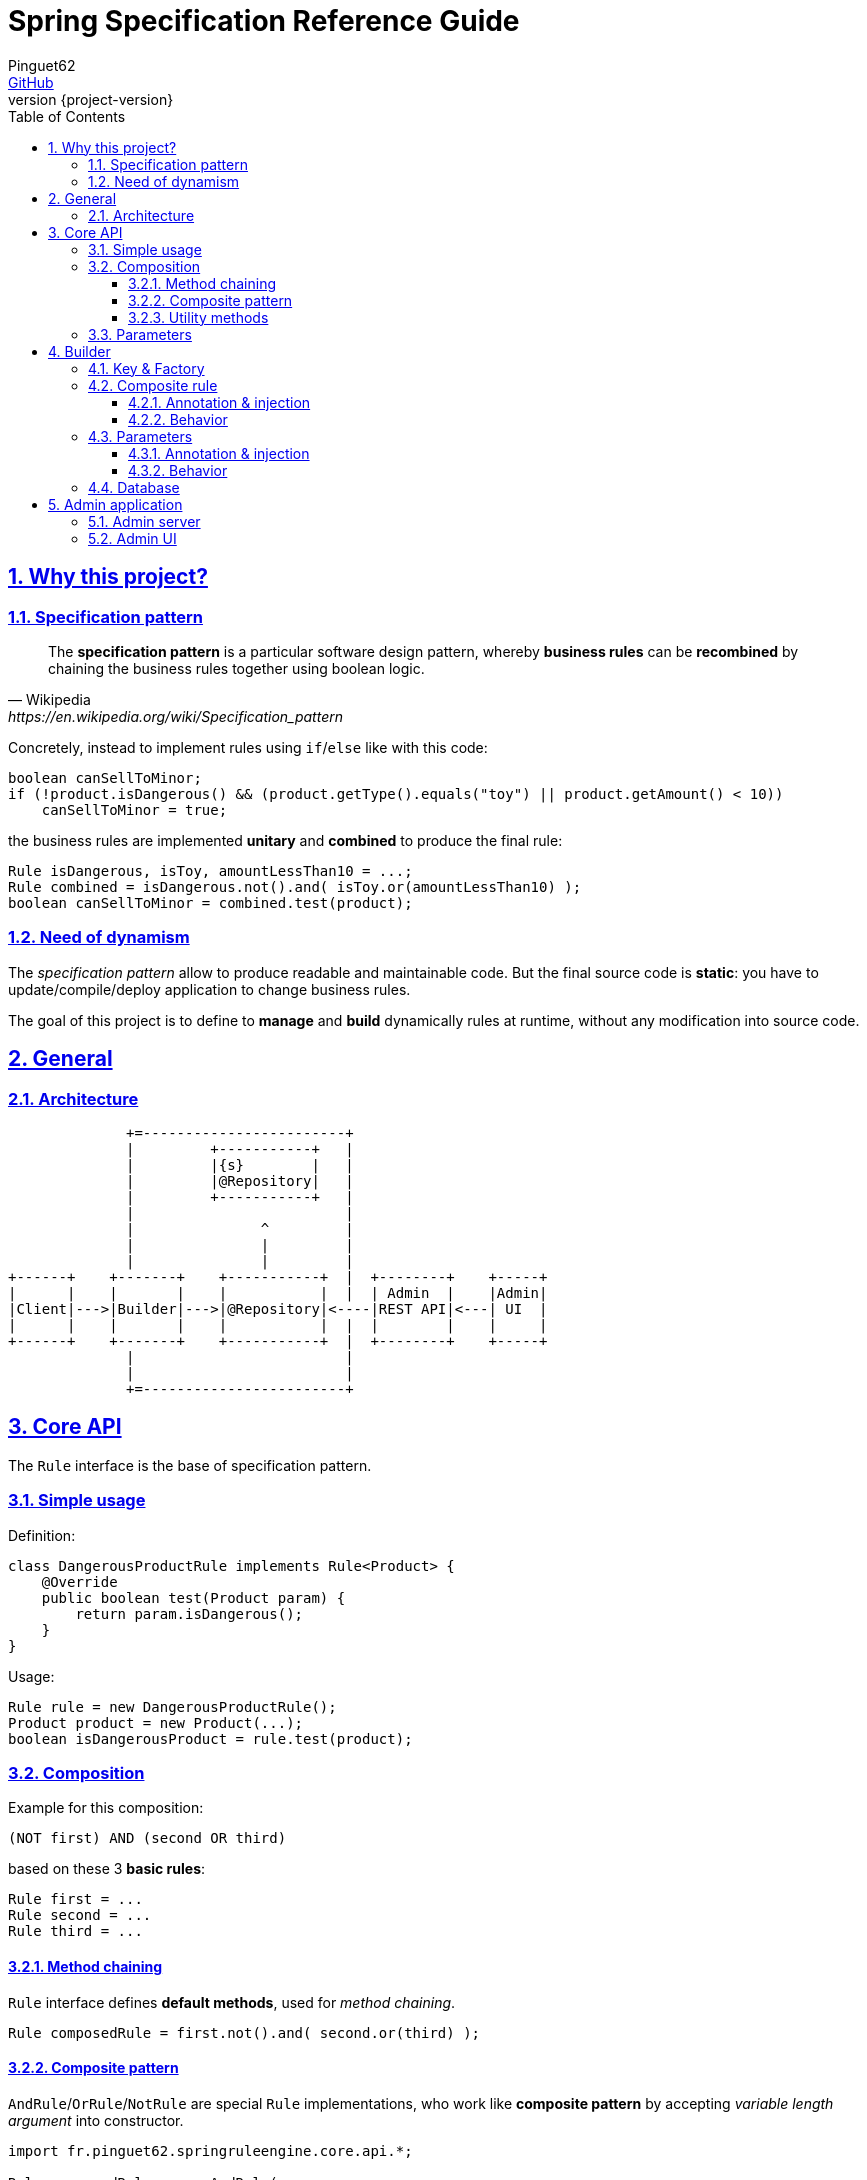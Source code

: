 = Spring Specification Reference Guide
Pinguet62 <https://github.com/pinguet62[GitHub]>
:revnumber: {project-version}
:toc: left
:toclevels: 3
:sectanchors:
:sectlinks:
:sectnums:

== Why this project?

=== Specification pattern

[quote, Wikipedia, https://en.wikipedia.org/wiki/Specification_pattern]
____
The *specification pattern* is a particular software design pattern, whereby *business rules* can be *recombined* by chaining the business rules together using boolean logic.
____

Concretely, instead to implement rules using `if`/`else` like with this code:
[source, java]
----
boolean canSellToMinor;
if (!product.isDangerous() && (product.getType().equals("toy") || product.getAmount() < 10))
    canSellToMinor = true;
----
the business rules are implemented *unitary* and *combined* to produce the final rule:
[source, java]
----
Rule isDangerous, isToy, amountLessThan10 = ...;
Rule combined = isDangerous.not().and( isToy.or(amountLessThan10) );
boolean canSellToMinor = combined.test(product);
----

=== Need of dynamism

The _specification pattern_ allow to produce readable and maintainable code.
But the final source code is *static*: you have to update/compile/deploy application to change business rules.

The goal of this project is to define to *manage* and *build* dynamically rules at runtime, without any modification into source code.

== General

=== Architecture

[ditaa]
----
              +=------------------------+
              |         +-----------+   |
              |         |{s}        |   |
              |         |@Repository|   |
              |         +-----------+   |
              |                         |
              |               ^         |
              |               |         |
              |               |         |
+------+    +-------+    +-----------+  |  +--------+    +-----+
|      |    |       |    |           |  |  | Admin  |    |Admin|
|Client|--->|Builder|--->|@Repository|<----|REST API|<---| UI  |
|      |    |       |    |           |  |  |        |    |     |
+------+    +-------+    +-----------+  |  +--------+    +-----+
              |                         |
              |                         |
              +=------------------------+
----

== Core API

The `Rule` interface is the base of specification pattern.

=== Simple usage

Definition:
[source, java]
----
class DangerousProductRule implements Rule<Product> {
    @Override
    public boolean test(Product param) {
        return param.isDangerous();
    }
}
----

Usage:
[source, java]
----
Rule rule = new DangerousProductRule();
Product product = new Product(...);
boolean isDangerousProduct = rule.test(product);
----

=== Composition

Example for this composition:
----
(NOT first) AND (second OR third)
----
based on these 3 *basic rules*:
[source, java]
----
Rule first = ...
Rule second = ...
Rule third = ...
----

==== Method chaining

`Rule` interface defines *default methods*, used for _method chaining_.

[source, java]
----
Rule composedRule = first.not().and( second.or(third) );
----

==== Composite pattern

`AndRule`/`OrRule`/`NotRule` are special `Rule` implementations, who work like *composite pattern* by accepting _variable length argument_ into constructor.

[source, java]
----
import fr.pinguet62.springruleengine.core.api.*;

Rule composedRule = new AndRule(
                        new NotRule(
                            first
                        ),
                        new OrRule(
                            second,
                            third
                        )
                    );
----

==== Utility methods

`and()`/`or()`/`not()` are *static* methods of `RuleUtils`.

[source, java]
----
import static fr.pinguet62.springruleengine.core.api.RuleUtils.*;

Rule composedRule = and(
                        not(
                            first
                        ),
                        or(
                            second,
                            third
                        )
                    );
----

=== Parameters

Create *minimal parameterized* rules, instead of _many specific_ rules.

Don't:
[source, java]
----
class ToyProductRule {}
class FoodProductRule {}
...
----

Do:
[source, java]
----
class TypeProductRule implements Rule<Product> {
    String type;

    TypeProductRule(String param) {
        this.color = param;
    }

    // ...
}

Rule toyProductRule = new TypeProductRule("toy");
Rule foodProductRule = new TypeProductRule("food");
...
----

== Builder

=== Key & Factory

All `Rule` are identified by unique **key**.

By default:

* the key is the `Class::getName()`;
* the factory use `BeanFactory::getBean()` to create an instance of rule.

TIP: Usually the component *scope* is `prototype`, to create distinct objects. +
It's possible to use other scope like `singleton`, but object must be _stateless_ and without parameter.

=== Composite rule

Sub-rules are *dynamically injected*.

==== Annotation & injection

Use `@RuleChild` or `@RuleChildren` on _field_ or _setter_ or _constructor argument_ to define the _injection point_ of sub-rules (used into database).

[source, java]
----
class ComposedRule<T> implements Rule<T> {
    @RuleChildren(
    List<Rule<T>> subRules;

    // ...
}
----
[source, java]
----
class ComposedRule<T> implements Rule<T> {
    List<Rule<T>> subRules;

    @RuleChildren
    void setType(List<Rule<T>> subRules) {
        this.subRules = subRules;
    };

    // ...
}
----
[source, java]
----
class ComposedRule<T> implements Rule<T> {
    final List<Rule<T>> subRules;

    ComposedRule(@RuleChildren List<Rule<T>> subRules) {
        this.subRules = subRules;
    };

    // ...
}
----

==== Behavior

The injection works like https://docs.spring.io/spring-framework/docs/current/javadoc-api/org/springframework/beans/factory/annotation/Autowired.html[`@Autowired`] specification.
So injection support:

- conversion: `Collection`, `array`, _varargs_

=== Parameters

Parameters are *dynamically injected*.

==== Annotation & injection

Use `@RuleParameter()` on _field_ or _setter_ or _constructor argument_ to define the _injection point_ and the `key` of parameter (used into database).

[source, java]
----
class SampleRule implements Rule<T> {
    @RuleParameter("key")
    String param;

    // ...
}
----
[source, java]
----
class SampleRule implements Rule<T> {
    String param;

    @RuleParameter("key")
    void setType(String param) {
        this.param = param;
    };

    // ...
}
----
[source, java]
----
class SampleRule implements Rule<T> {
    final String param;

    SampleRule(@RuleParameter("key") String param) {
        this.param = param;
    };

    // ...
}
----

==== Behavior

The injection works like https://docs.spring.io/spring-framework/docs/current/javadoc-api/org/springframework/beans/factory/annotation/Value.html[`@Value`] specification.
So injection support:

- conversion
- https://docs.spring.io/spring/docs/current/spring-framework-reference/htmlsingle/#expressions[Spring Expression Language]

[source, java]
----
class SampleRule implements Rule<T> {
    @RuleParameter("rand")
    Integer param;

    // ...
}

TypeProductRule rule = ...;
// database parameter context = { "rand": "#{ T(java.lang.Math).ramdom() * 100 }" }
assertTrue(0 <= rule.param && rule.param <= 100);
----

=== Database

TODO

== Admin application

=== Admin server

The *REST API* exposed can be deployed separately by *including the dependency* into _Spring Boot_ project:

[source, xml]
.pom.xml
----
<dependency>
    <groupId>fr.pinguet62</groupId>
    <artifactId>spring-specification-admin-server</artifactId>
    <version>LATEST</version>
</dependency>
----

Documentation: see `/swagger-ui.html` page.

=== Admin UI

The *UI application* can be deployed by *including the dependency* using _Spring Boot_ project (in addition to server):

[source, xml]
.pom.xml
----
<dependency>
    <groupId>fr.pinguet62</groupId>
    <artifactId>spring-specification-admin-server</artifactId>
    <version>LATEST</version>
</dependency>
<dependency>
    <groupId>fr.pinguet62</groupId>
    <artifactId>spring-specification-admin-client</artifactId>
    <version>LATEST</version>
</dependency>
----

Index page: `/spring-specification-admin-client`.
